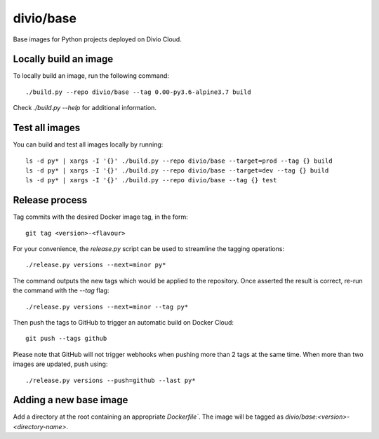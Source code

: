 divio/base
==========

Base images for Python projects deployed on Divio Cloud.


Locally build an image
----------------------

To locally build an image, run the following command::

   ./build.py --repo divio/base --tag 0.00-py3.6-alpine3.7 build

Check `./build.py --help` for additional information.


Test all images
---------------

You can build and test all images locally by running::

   ls -d py* | xargs -I '{}' ./build.py --repo divio/base --target=prod --tag {} build
   ls -d py* | xargs -I '{}' ./build.py --repo divio/base --target=dev --tag {} build
   ls -d py* | xargs -I '{}' ./build.py --repo divio/base --tag {} test


Release process
---------------

Tag commits with the desired Docker image tag, in the form::

   git tag <version>-<flavour>

For your convenience, the `release.py` script can be used to streamline the
tagging operations::

   ./release.py versions --next=minor py*

The command outputs the new tags which would be applied to the repository. Once
asserted the result is correct, re-run the command with the `--tag` flag::

   ./release.py versions --next=minor --tag py*

Then push the tags to GitHub to trigger an automatic build on Docker
Cloud::

   git push --tags github

Please note that GitHub will not trigger webhooks when pushing more than 2 tags
at the same time. When more than two images are updated, push using::

   ./release.py versions --push=github --last py*


Adding a new base image
-----------------------

Add a directory at the root containing an appropriate `Dockerfile``. The image
will be tagged as `divio/base:<version>-<directory-name>`.
